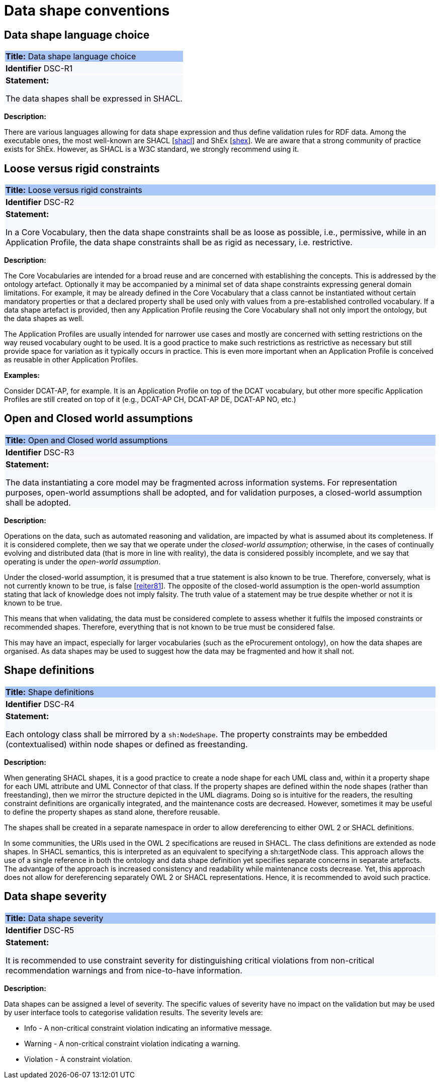 = Data shape conventions

[[sec:dsc-r1]]
== Data shape language choice

|===
|{set:cellbgcolor: #a8c6f7}
*Title:* Data shape language choice

|{set:cellbgcolor: #f5f8fc}
*Identifier* DSC-R1

|*Statement:*

The data shapes shall be expressed in SHACL.
|===


*Description:*

There are various languages allowing for data shape expression and thus define validation rules for RDF data. Among the executable ones, the most well-known are SHACL [xref:references.adoc#ref:shacl[shacl]] and ShEx [xref:references.adoc#ref:shex[shex]].
We are aware that a strong community of practice exists for ShEx. However, as SHACL is a W3C standard, we strongly recommend using it.


[[sec:dsc-r2]]
== Loose versus rigid constraints

|===
|{set:cellbgcolor: #a8c6f7}
 *Title:* Loose versus rigid constraints

|{set:cellbgcolor: #f5f8fc}
*Identifier* DSC-R2

|*Statement:*

In a Core Vocabulary, then the data shape constraints shall be as loose as possible, i.e., permissive, while in an Application Profile, the data shape constraints shall be as rigid as necessary, i.e. restrictive.
|===

*Description:*

The Core Vocabularies are intended for a broad reuse and are concerned with establishing the concepts. This is addressed by the ontology artefact. Optionally it may be accompanied by a minimal set of data shape constraints expressing general domain limitations. For example, it may be already defined in the Core Vocabulary that a class cannot be instantiated without certain mandatory properties or that a declared property shall be used only with values from a pre-established controlled vocabulary.
If a data shape artefact is provided, then any Application Profile reusing the Core Vocabulary shall not only import the ontology, but the data shapes as well.

The Application Profiles are usually intended for narrower use cases and mostly are concerned with setting restrictions on the way reused vocabulary ought to be used. It is a good practice to make such restrictions as restrictive as necessary but still provide space for variation as it typically occurs in practice. This is even more important when an Application Profile is conceived as reusable in other Application Profiles.

****
*Examples:*

Consider DCAT-AP, for example. It is an Application Profile on top of the DCAT vocabulary, but other more specific Application Profiles are still created on top of it (e.g., DCAT-AP CH, DCAT-AP DE, DCAT-AP NO, etc.)
****

[[sec:dsc-r3]]
== Open and Closed world assumptions

|===
|{set:cellbgcolor: #a8c6f7}
 *Title:* Open and Closed world assumptions

|{set:cellbgcolor: #f5f8fc}
*Identifier* DSC-R3

|*Statement:*

The data instantiating a core model may be fragmented across information systems. For representation purposes, open-world
assumptions shall be adopted, and for validation purposes, a closed-world assumption shall be adopted.
|===

*Description:*

Operations on the data, such as automated reasoning and validation, are impacted by  what is assumed about its completeness.
If it is considered complete, then we say that we operate under the _closed-world assumption_; otherwise, in the cases of
continually evolving and distributed data (that is more in line with reality), the data is considered possibly incomplete,
and we say that operating is under the _open-world assumption_.

Under the closed-world assumption, it is presumed that a true statement is also known to be true. Therefore, conversely, what is not currently known to be true, is false [xref:references.adoc#ref:reiter81[reiter81]]. The opposite of the closed-world assumption is the open-world assumption stating that lack of knowledge does not imply falsity. The truth value of a statement may be true despite whether or not it is known to be true.

This means that when validating, the data must be considered complete to assess whether it fulfils the imposed constraints or recommended shapes. Therefore, everything that is not known to be true must be considered false.

This may have an impact, especially for larger vocabularies (such as the eProcurement ontology), on how the data shapes are organised. As data shapes may be used to suggest how the data may be fragmented and how it shall not.


[[sec:dsc-r4]]
== Shape definitions

|===
|{set:cellbgcolor: #a8c6f7}
 *Title:* Shape definitions

|{set:cellbgcolor: #f5f8fc}
*Identifier* DSC-R4

|*Statement:*

Each ontology class shall be mirrored by a `sh:NodeShape`. The property constraints may be embedded (contextualised) within node shapes or defined as freestanding.
|===

*Description:*

When generating SHACL shapes, it is a good practice to create a node shape for each UML class and, within it a property shape for each UML attribute and UML Connector of that class. If the property shapes are defined within the node shapes (rather than freestanding), then we mirror the structure depicted in the UML diagrams. Doing so is intuitive for the readers,
the resulting constraint definitions are organically integrated, and the maintenance costs are decreased. However, sometimes it may be useful to define the property shapes as stand alone, therefore reusable.

The shapes shall be created in a separate namespace in order to allow dereferencing to either OWL 2 or SHACL definitions.

In some communities, the URIs used in the OWL 2 specifications are reused in SHACL. The class definitions are extended as node shapes. In SHACL semantics, this is interpreted as an equivalent to specifying a sh:targetNode class. This approach allows the use of a single reference in both the ontology and data shape definition yet specifies separate concerns in separate artefacts. The advantage of the approach is increased consistency and readability while maintenance costs decrease. Yet, this approach does not allow for dereferencing separately OWL 2 or SHACL representations. Hence, it is recommended to avoid such practice.


[[sec:dsc-r5]]
== Data shape severity

|===
|{set:cellbgcolor: #a8c6f7}
 *Title:* Data shape severity

|{set:cellbgcolor: #f5f8fc}
*Identifier* DSC-R5

|*Statement:*

It is recommended to use constraint severity for distinguishing critical violations from non-critical recommendation warnings and from nice-to-have information.
|===

*Description:*

Data shapes can be assigned a level of severity. The specific values of severity have no impact on the validation but may be used by user interface tools to categorise validation results. The severity levels are:

* Info - A non-critical constraint violation indicating an informative message.
* Warning - A non-critical constraint violation indicating a warning.
* Violation - A constraint violation.